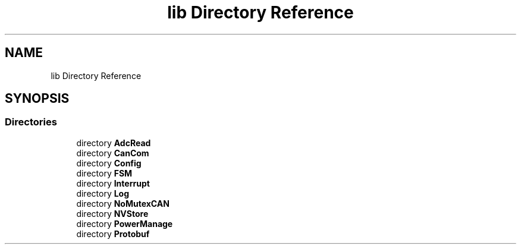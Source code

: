 .TH "lib Directory Reference" 3 "Tue May 17 2022" "EPS MCU" \" -*- nroff -*-
.ad l
.nh
.SH NAME
lib Directory Reference
.SH SYNOPSIS
.br
.PP
.SS "Directories"

.in +1c
.ti -1c
.RI "directory \fBAdcRead\fP"
.br
.ti -1c
.RI "directory \fBCanCom\fP"
.br
.ti -1c
.RI "directory \fBConfig\fP"
.br
.ti -1c
.RI "directory \fBFSM\fP"
.br
.ti -1c
.RI "directory \fBInterrupt\fP"
.br
.ti -1c
.RI "directory \fBLog\fP"
.br
.ti -1c
.RI "directory \fBNoMutexCAN\fP"
.br
.ti -1c
.RI "directory \fBNVStore\fP"
.br
.ti -1c
.RI "directory \fBPowerManage\fP"
.br
.ti -1c
.RI "directory \fBProtobuf\fP"
.br
.in -1c
